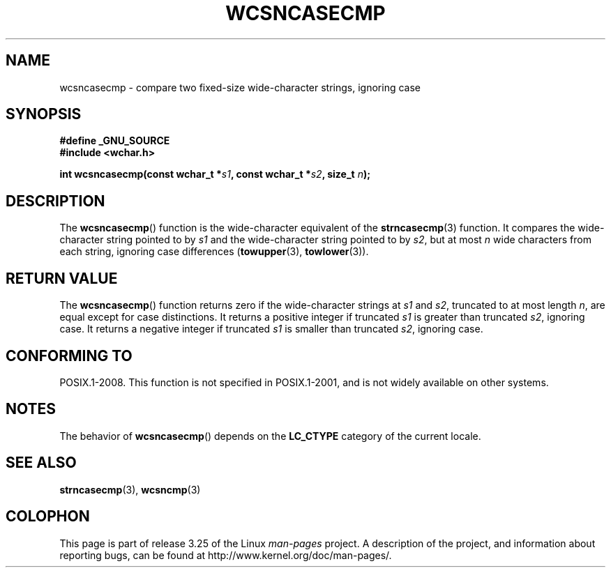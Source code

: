 .\" Copyright (c) Bruno Haible <haible@clisp.cons.org>
.\"
.\" This is free documentation; you can redistribute it and/or
.\" modify it under the terms of the GNU General Public License as
.\" published by the Free Software Foundation; either version 2 of
.\" the License, or (at your option) any later version.
.\"
.\" References consulted:
.\"   GNU glibc-2 source code and manual
.\"   Dinkumware C library reference http://www.dinkumware.com/
.\"   OpenGroup's Single Unix specification http://www.UNIX-systems.org/online.html
.\"
.TH WCSNCASECMP 3 2009-02-04 "GNU" "Linux Programmer's Manual"
.SH NAME
wcsncasecmp \- compare two fixed-size wide-character strings, ignoring case
.SH SYNOPSIS
.nf
.B #define _GNU_SOURCE
.B #include <wchar.h>
.sp
.BI "int wcsncasecmp(const wchar_t *" s1 ", const wchar_t *" s2 ", size_t " n );
.fi
.SH DESCRIPTION
The
.BR wcsncasecmp ()
function is the wide-character equivalent of the
.BR strncasecmp (3)
function.
It compares the wide-character string pointed to
by \fIs1\fP and the wide-character string
pointed to by \fIs2\fP, but at most
\fIn\fP wide characters from each string, ignoring case differences
.RB ( towupper (3),
.BR towlower (3)).
.SH "RETURN VALUE"
The
.BR wcsncasecmp ()
function returns zero
if the wide-character strings at
\fIs1\fP and \fIs2\fP,
truncated to at most length \fIn\fP, are equal except
for case distinctions.
It returns a positive integer if truncated \fIs1\fP is
greater than truncated \fIs2\fP, ignoring case.
It returns a negative integer
if truncated \fIs1\fP is smaller than truncated \fIs2\fP, ignoring case.
.SH "CONFORMING TO"
POSIX.1-2008.
This function is not specified in POSIX.1-2001,
and is not widely available on other systems.
.SH NOTES
The behavior of
.BR wcsncasecmp ()
depends on the
.B LC_CTYPE
category of the
current locale.
.SH "SEE ALSO"
.BR strncasecmp (3),
.BR wcsncmp (3)
.SH COLOPHON
This page is part of release 3.25 of the Linux
.I man-pages
project.
A description of the project,
and information about reporting bugs,
can be found at
http://www.kernel.org/doc/man-pages/.
